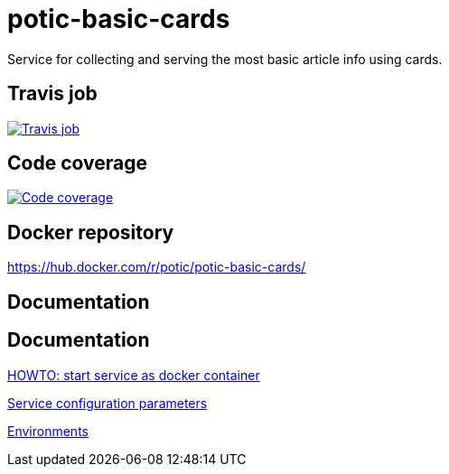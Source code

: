 = potic-basic-cards
:linkattrs:

Service for collecting and serving the most basic article info using cards.

== Travis job

image:https://travis-ci.org/potic/potic-basic-cards.svg?branch=develop["Travis job", link="https://travis-ci.org/potic/potic-basic-cards"]

== Code coverage

image:https://codecov.io/gh/potic/potic-basic-cards/branch/develop/graph/badge.svg["Code coverage", link="https://codecov.io/gh/potic/potic-basic-cards"]

== Docker repository

https://hub.docker.com/r/potic/potic-basic-cards/

== Documentation

== Documentation

link:src/main/scripts/deploy.sh[HOWTO: start service as docker container, window="_blank"]

link:src/docs/configuration-parameters.adoc[Service configuration parameters]

link:src/docs/environments.adoc[Environments]
